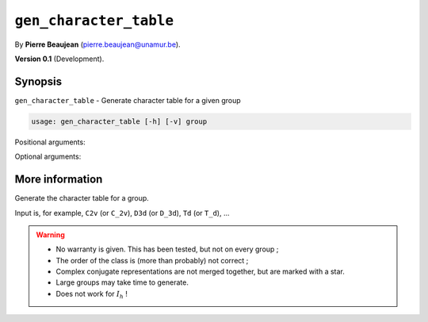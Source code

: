 .. hash=7babf638df201d609dd53311e4a945cc77f53935
.. Generated: 21/09/22 18:09
.. Do not edit!

=======================
``gen_character_table``
=======================

By **Pierre Beaujean** (`pierre.beaujean@unamur.be <pierre.beaujean@unamur.be>`_).

**Version 0.1** (Development).

Synopsis
++++++++

``gen_character_table`` - 
Generate character table for a given group


.. program:: gen_character_table

.. code-block:: console

  usage: gen_character_table [-h] [-v] group


Positional arguments:

.. option:: group

  group for which character table must be printed

Optional arguments:

.. option:: -h, --help

  show this help message and exit

.. option:: -v, --version

  show program's version number and exit



More information
++++++++++++++++


Generate the character table for a group.

Input is, for example, ``C2v`` (or ``C_2v``), ``D3d`` (or ``D_3d``), ``Td`` (or ``T_d``), ...

.. warning::

    + No warranty is given. This has been tested, but not on every group ;
    + The order of the class is (more than probably) not correct ;
    + Complex conjugate representations are not merged together, but are marked with a star.
    + Large groups may take time to generate.
    + Does not work for :math:`I_h` !
